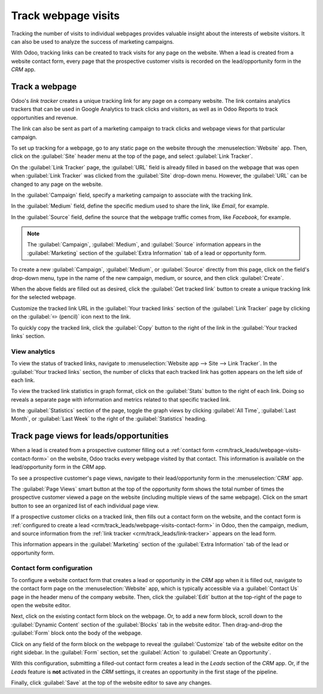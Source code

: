 ====================
Track webpage visits
====================

Tracking the number of visits to individual webpages provides valuable insight about the interests
of website visitors. It can also be used to analyze the success of marketing campaigns.

With Odoo, tracking links can be created to track visits for any page on the website. When a lead is
created from a website contact form, every page that the prospective customer visits is recorded on
the lead/opportunity form in the *CRM* app.

.. _crm/track_leads/link-tracker:

Track a webpage
===============

Odoo's *link tracker* creates a unique tracking link for any page on a company website. The link
contains analytics trackers that can be used in Google Analytics to track clicks and visitors, as
well as in Odoo Reports to track opportunities and revenue.

The link can also be sent as part of a marketing campaign to track clicks and webpage views for that
particular campaign.

To set up tracking for a webpage, go to any static page on the website through the
:menuselection:`Website` app. Then, click on the :guilabel:`Site` header menu at the top of the
page, and select :guilabel:`Link Tracker`.

.. image:: prospect_visits/link-tracker-menu.png
   :align: center
   :alt: Link tracker selection from the Site header menu.

On the :guilabel:`Link Tracker` page, the :guilabel:`URL` field is already filled in based on the
webpage that was open when :guilabel:`Link Tracker` was clicked from the :guilabel:`Site` drop-down
menu. However, the :guilabel:`URL` can be changed to any page on the website.

In the :guilabel:`Campaign` field, specify a marketing campaign to associate with the tracking link.

In the :guilabel:`Medium` field, define the specific medium used to share the link, like `Email`,
for example.

In the :guilabel:`Source` field, define the source that the webpage traffic comes from, like
`Facebook`, for example.

.. note::
   The :guilabel:`Campaign`, :guilabel:`Medium`, and :guilabel:`Source` information appears in the
   :guilabel:`Marketing` section of the :guilabel:`Extra Information` tab of a lead or opportunity
   form.

.. image:: prospect_visits/link-tracker-page.png
   :align: center
   :alt: Link tracker page.

To create a new :guilabel:`Campaign`, :guilabel:`Medium`, or :guilabel:`Source` directly from this
page, click on the field's drop-down menu, type in the name of the new campaign, medium, or source,
and then click :guilabel:`Create`.

When the above fields are filled out as desired, click the :guilabel:`Get tracked link` button to
create a unique tracking link for the selected webpage.

Customize the tracked link URL in the :guilabel:`Your tracked links` section of the :guilabel:`Link
Tracker` page by clicking on the :guilabel:`✏️ (pencil)` icon next to the link.

To quickly copy the tracked link, click the :guilabel:`Copy` button to the right of the link in the
:guilabel:`Your tracked links` section.

View analytics
--------------

To view the status of tracked links, navigate to :menuselection:`Website app --> Site --> Link
Tracker`. In the :guilabel:`Your tracked links` section, the number of clicks that each tracked link
has gotten appears on the left side of each link.

To view the tracked link statistics in graph format, click on the :guilabel:`Stats` button to the
right of each link. Doing so reveals a separate page with information and metrics related to that
specific tracked link.

In the :guilabel:`Statistics` section of the page, toggle the graph views by clicking :guilabel:`All
Time`, :guilabel:`Last Month`, or :guilabel:`Last Week` to the right of the :guilabel:`Statistics`
heading.

.. image:: prospect_visits/link-tracker-stats.png
   :align: center
   :alt: Link tracker statistics page.

Track page views for leads/opportunities
========================================

When a lead is created from a prospective customer filling out a :ref:`contact form
<crm/track_leads/webpage-visits-contact-form>` on the website, Odoo tracks every webpage visited by
that contact. This information is available on the lead/opportunity form in the *CRM* app.

To see a prospective customer's page views, navigate to their lead/opportunity form in the
:menuselection:`CRM` app.

The :guilabel:`Page Views` smart button at the top of the opportunity form shows the total number of
times the prospective customer viewed a page on the website (including multiple views of the same
webpage). Click on the smart button to see an organized list of each individual page view.

.. image:: prospect_visits/page-views-smart-button.png
   :align: center
   :alt: Page views smart button on an opportunity form.

If a prospective customer clicks on a tracked link, then fills out a contact form on the website,
and the contact form is :ref:`configured to create a lead
<crm/track_leads/webpage-visits-contact-form>` in Odoo, then the campaign, medium, and source
information from the :ref:`link tracker <crm/track_leads/link-tracker>` appears on the lead form.

This information appears in the :guilabel:`Marketing` section of the :guilabel:`Extra Information`
tab of the lead or opportunity form.

.. image:: prospect_visits/campaign-medium-source.png
   :align: center
   :alt: Campaign, medium, and source on an opportunity form.

.. _crm/track_leads/webpage-visits-contact-form:

Contact form configuration
--------------------------

To configure a website contact form that creates a lead or opportunity in the *CRM* app when it is
filled out, navigate to the contact form page on the :menuselection:`Website` app, which is
typically accessible via a :guilabel:`Contact Us` page in the header menu of the company website.
Then, click the :guilabel:`Edit` button at the top-right of the page to open the website editor.

Next, click on the existing contact form block on the webpage. Or, to add a new form block, scroll
down to the :guilabel:`Dynamic Content` section of the :guilabel:`Blocks` tab in the website editor.
Then drag-and-drop the :guilabel:`Form` block onto the body of the webpage.

Click on any field of the form block on the webpage to reveal the :guilabel:`Customize` tab of the
website editor on the right sidebar. In the :guilabel:`Form` section, set the :guilabel:`Action` to
:guilabel:`Create an Opportunity`.

With this configuration, submitting a filled-out contact form creates a lead in the *Leads* section
of the *CRM* app. Or, if the *Leads* feature is **not** activated in the *CRM* settings, it creates
an opportunity in the first stage of the pipeline.

Finally, click :guilabel:`Save` at the top of the website editor to save any changes.

.. seealso::
   :doc:`../acquire_leads/generate_leads`
